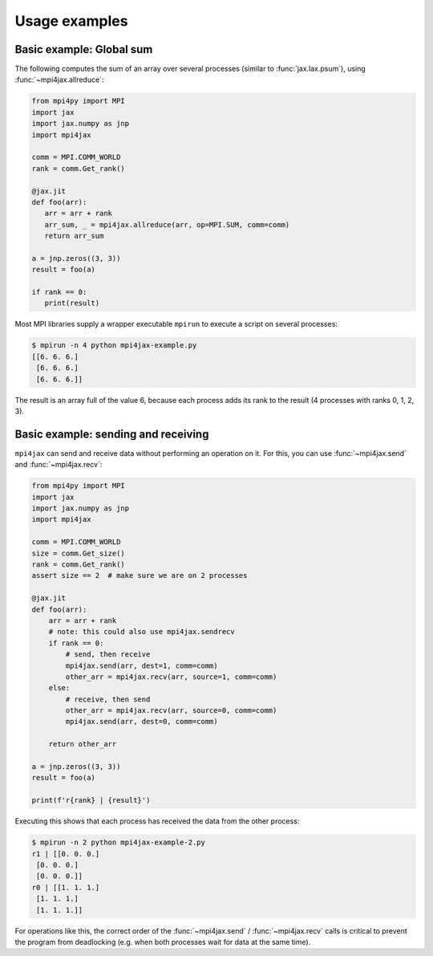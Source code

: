 Usage examples
==============

Basic example: Global sum
-------------------------

The following computes the sum of an array over several processes (similar to :func:`jax.lax.psum`), using :func:`~mpi4jax.allreduce`:

.. code:: python

   from mpi4py import MPI
   import jax
   import jax.numpy as jnp
   import mpi4jax

   comm = MPI.COMM_WORLD
   rank = comm.Get_rank()

   @jax.jit
   def foo(arr):
      arr = arr + rank
      arr_sum, _ = mpi4jax.allreduce(arr, op=MPI.SUM, comm=comm)
      return arr_sum

   a = jnp.zeros((3, 3))
   result = foo(a)

   if rank == 0:
      print(result)

Most MPI libraries supply a wrapper executable ``mpirun`` to execute a script on several processes:

.. code:: bash

   $ mpirun -n 4 python mpi4jax-example.py
   [[6. 6. 6.]
    [6. 6. 6.]
    [6. 6. 6.]]

The result is an array full of the value 6, because each process adds its rank to the result (4 processes with ranks 0, 1, 2, 3).

Basic example: sending and receiving
------------------------------------

``mpi4jax`` can send and receive data without performing an operation on it. For this, you can use :func:`~mpi4jax.send` and :func:`~mpi4jax.recv`:

.. _example_2:

.. code:: python

    from mpi4py import MPI
    import jax
    import jax.numpy as jnp
    import mpi4jax

    comm = MPI.COMM_WORLD
    size = comm.Get_size()
    rank = comm.Get_rank()
    assert size == 2  # make sure we are on 2 processes

    @jax.jit
    def foo(arr):
        arr = arr + rank
        # note: this could also use mpi4jax.sendrecv
        if rank == 0:
            # send, then receive
            mpi4jax.send(arr, dest=1, comm=comm)
            other_arr = mpi4jax.recv(arr, source=1, comm=comm)
        else:
            # receive, then send
            other_arr = mpi4jax.recv(arr, source=0, comm=comm)
            mpi4jax.send(arr, dest=0, comm=comm)

        return other_arr

    a = jnp.zeros((3, 3))
    result = foo(a)

    print(f'r{rank} | {result}')

Executing this shows that each process has received the data from the other process:

.. code:: bash

    $ mpirun -n 2 python mpi4jax-example-2.py
    r1 | [[0. 0. 0.]
     [0. 0. 0.]
     [0. 0. 0.]]
    r0 | [[1. 1. 1.]
     [1. 1. 1.]
     [1. 1. 1.]]

For operations like this, the correct order of the :func:`~mpi4jax.send` / :func:`~mpi4jax.recv` calls is critical to prevent the program from deadlocking (e.g. when both processes wait for data at the same time).
